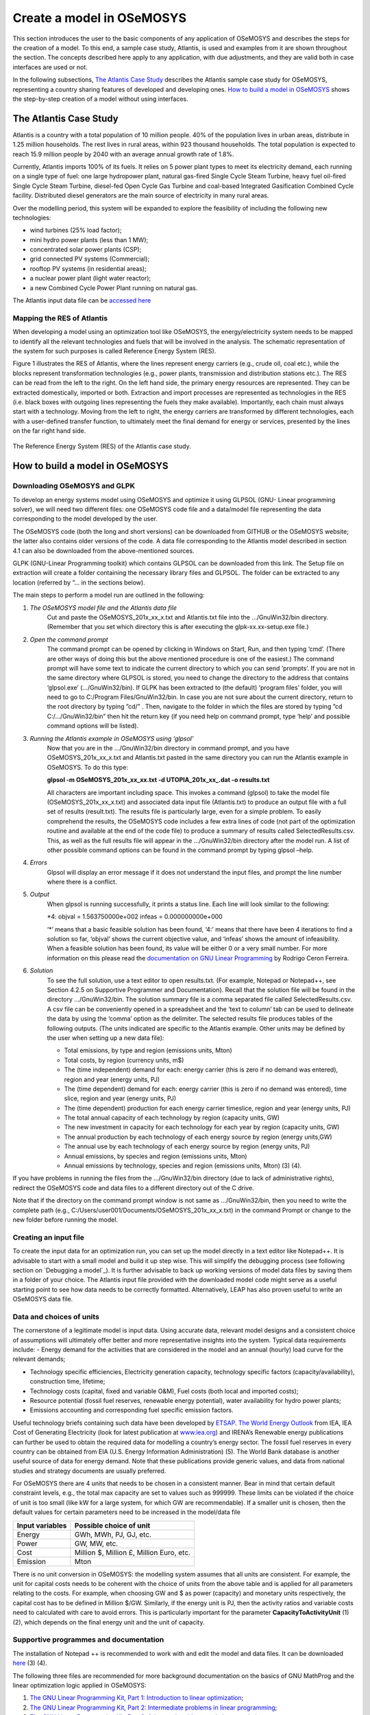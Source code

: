 =================================
Create a model in OSeMOSYS
=================================
This section introduces the user to the basic components of any application of OSeMOSYS and describes the steps for the creation of a model. To this end, a sample case study, Atlantis, is used and examples from it are shown throughout the section. The concepts described here apply to any application, with due adjustments, and they are valid both in case interfaces are used or not. 

In the following subsections, `The Atlantis Case Study`_ describes the Atlantis sample case study for OSeMOSYS, representing a country sharing features of developed and developing ones. `How to build a model in OSeMOSYS`_ shows the step-by-step creation of a model without using interfaces.

The Atlantis Case Study
+++++++++++++++++++++++++++++
Atlantis is a country with a total population of 10 million people. 40% of the population lives in urban areas, distribute in 1.25 million households. The rest lives in rural areas, within 923 thousand households. The total population is expected to reach 15.9 million people by 2040 with an average annual growth rate of 1.8%. 

Currently, Atlantis imports 100% of its fuels. It relies on 5 power plant types to meet its electricity demand, each running on a single type of fuel: one large hydropower plant, natural gas-fired Single Cycle Steam Turbine, heavy fuel oil-fired Single Cycle Steam Turbine, diesel-fed Open Cycle Gas Turbine and coal-based Integrated Gasification Combined Cycle facility. Distributed diesel generators are the main source of electricity in many rural areas. 

Over the modelling period, this system will be expanded to explore the feasibility of including the following new technologies:

- wind turbines (25% load factor);

- mini hydro power plants (less than 1 MW);

- concentrated solar power plants (CSP);

- grid connected PV systems (Commercial);

- rooftop PV systems (in residential areas);

- a nuclear power plant (light water reactor);

- a new Combined Cycle Power Plant running on natural gas. 

The Atlantis input data file can be `accessed here <http://www.osemosys.org/uploads/1/8/5/0/18504136/atlantisdatafile_02_11.txt>`_


Mapping the RES of Atlantis
-----------------------------------
When developing a model using an optimization tool like OSeMOSYS, the energy/electricity system needs to be mapped to identify all the relevant technologies and fuels that will be involved in the analysis. The schematic representation of the system for such purposes is called Reference Energy System (RES). 

Figure 1 illustrates the RES of Atlantis, where the lines represent energy carriers (e.g., crude oil, coal etc.), while the blocks represent transformation technologies (e.g., power plants, transmission and distribution stations etc.). The RES can be read from the left to the right. On the left hand side, the primary energy resources are represented. They can be extracted domestically, imported or both. Extraction and import processes are represented as technologies in the RES (i.e. black boxes with outgoing lines representing the fuels they make available). Importantly, each chain must always start with a technology. Moving from the left to right, the energy carriers are transformed by different technologies, each with a user-defined transfer function, to ultimately meet the final demand for energy or services, presented by the lines on the far right hand side. 

.. figure::  documents/img/Atlantis_RES.png
   :align:   center

   The Reference Energy System (RES) of the Atlantis case study.


How to build a model in OSeMOSYS
+++++++++++++++++++++++++++++++++++++

Downloading OSeMOSYS and GLPK
-----------------------------------
To develop an energy systems model using OSeMOSYS and optimize it using GLPSOL (GNU- Linear programming solver), we will need two different files: one OSeMOSYS code file and a data/model file representing the data corresponding to the model developed by the user. 

The OSeMOSYS code (both the long and short versions) can be downloaded from GITHUB or the OSeMOSYS website; the latter also contains older versions of the code. A data file corresponding to the Atlantis model described in section 4.1 can also be downloaded from the above-mentioned sources.

GLPK (GNU-Linear Programming toolkit) which contains GLPSOL can be downloaded from this link. The Setup file on extraction will create a folder containing the necessary library files and GLPSOL. The folder can be extracted to any location (referred by ”... in the sections below).  

The main steps to perform a model run are outlined in the following: 

1. *The OSeMOSYS model file and the Atlantis data file*
	Cut and paste the OSeMOSYS_201x_xx_x.txt and Atlantis.txt file into the .../GnuWin32/bin directory. (Remember that you set which directory this is after executing the glpk-xx.xx-setup.exe file.) 

2. *Open the command prompt*
	The command prompt can be opened by clicking in Windows on Start, Run, and then typing ‘cmd’. (There are other ways of doing this but the above mentioned procedure is one of the easiest.) The command prompt will have some text to indicate the current directory to which you can send ‘prompts’. If you are not in the same directory where GLPSOL is stored, you need to change the directory to the address that contains ‘glpsol.exe’ (.../GnuWin32/bin). If GLPK has been extracted to (the default) ‘program files’ folder, you will need to go to C:/Program Files/GnuWin32/bin.
	In case you are not sure about the current directory, return to the root directory by typing ”cd/” . Then, navigate to the folder in which the files are stored by typing ”cd C:/.../GnuWin32/bin” then hit the return key (if you need help on command prompt, type ‘help’ and possible command options will be listed).

3. *Running the Atlantis example in OSeMOSYS using ‘glpsol’*
	Now that you are in the .../GnuWin32/bin directory in command prompt, and you have OSeMOSYS_201x_xx_x.txt and Atlantis.txt pasted in the same directory you can run the Atlantis example in OSeMOSYS. To do this type:

	**glpsol -m OSeMOSYS_201x_xx_xx.txt -d UTOPIA_201x_xx_.dat -o results.txt**

	All characters are important including space. This invokes a command (glpsol) to take the model file (OSeMOSYS_201x_xx_x.txt) and associated data input file (Atlantis.txt) to produce an output file with a full set of results (result.txt). The results file is particularly large, even for a simple problem. To easily comprehend the results, the OSeMOSYS code includes a few extra lines of code (not part of the optimization routine and available at the end of the code file) to produce a summary of results called SelectedResults.csv. This, as well as the full results file will appear in the .../GnuWin32/bin directory after the model run. A list of other possible command options can be found in the command prompt by typing glpsol –help.

4. *Errors*
	Glpsol will display an error message if it does not understand the input files, and prompt the line number where there is a conflict.

5. *Output*
	When glpsol is running successfully, it prints a status line. Each line will look similar to the following:

	\*4: \objval = 1.563750000e+002 \infeas = 0.000000000e+000 


	‘*’ means that a basic feasible solution has been found, ‘4:’ means that there have been 4 iterations to find a solution so far, ‘objval’ shows the current objective value, and ‘infeas’ shows the amount of infeasibility. When a feasible solution has been found, its value will be either 0 or a very small number. For more information on this please read the `documentation on GNU Linear Programming <http://www.osemosys.org/uploads/1/8/5/0/18504136/ceron_-_2006_-_the_gnu_linear_programming_kit,_part_1_-_introduction_to_linear_optimization.pdf>`_ by Rodrigo Ceron Ferreira. 

6. *Solution*
	To see the full solution, use a text editor to open results.txt. (For example, Notepad or Notepad++, see Section 4.2.5 on Supportive Programmer and Documentation). Recall that the solution file will be found in the directory .../GnuWin32/bin. The solution summary file is a comma separated file called SelectedResults.csv. A csv file can be conveniently opened in a spreadsheet and the ‘text to column’ tab can be used to delineate the data by using the ‘comma’ option as the delimiter. The selected results file produces tables of the following outputs. (The units indicated are specific to the Atlantis example. Other units may be defined by the user when setting up a new data file):

	- Total emissions, by type and region (emissions units, Mton)
	
	- Total costs, by region (currency units, m$)
	
	- The (time independent) demand for each: energy carrier (this is zero if no demand was entered), region and year (energy units, PJ)
	
	- The (time dependent) demand for each: energy carrier (this is zero if no demand was entered), time slice, region and year (energy units, PJ)
	
	
	- The (time dependent) production for each energy carrier timeslice, region and year (energy units, PJ)
	
	- The total annual capacity of each technology by region (capacity units, GW)
	
	- The new investment in capacity for each technology for each year by region (capacity units, GW)
	
	- The annual production by each technology of each energy source by region (energy units,GW)
	
	- The annual use by each technology of each energy source by region (energy units, PJ)
	
	- Annual emissions, by species and region (emissions units, Mton)
	
	- Annual emissions by technology, species and region (emissions units, Mton) (3) (4).\
	
If you have problems in running the files from the .../GnuWin32/bin directory (due to lack of administrative rights), redirect the OSeMOSYS code and data files to a different directory out of the C drive. 

Note that if the directory on the command prompt window is not same as .../GnuWin32/bin, then you need to write the complete path (e.g., C:/Users/user001/Documents/OSeMOSYS_201x_xx_x.txt) in the command Prompt or change to the new folder before running the model.



Creating an input file
------------------------------------------------------------
To create the input data for an optimization run, you can set up the model directly in a text editor like Notepad++. It is advisable to start with a small model and build it up step wise. This will simplify the debugging process (see following section on `Debugging a model`_). It is further advisable to back up working versions of model data files by saving them in a folder of your choice. The Atlantis input file provided with the downloaded model code might serve as a useful starting point to see how data needs to be correctly formatted. Alternatively, LEAP has also proven useful to write an OSeMOSYS data file. 


Data and choices of units
------------------------------------------------------------
The cornerstone of a legitimate model is input data. Using accurate data, relevant model designs and a consistent choice of assumptions will ultimately offer better and more representative insights into the system. 
Typical data requirements include: 
- Energy demand for the activities that are considered in the model and an annual (hourly) load curve for the relevant demands; 

- Technology specific efficiencies, Electricity generation capacity, technology specific factors (capacity/availability), construction time, lifetime; 

- Technology costs (capital, fixed and variable O&M), Fuel costs (both local and imported costs);

- Resource potential (fossil fuel reserves, renewable energy potential), water availability for hydro power plants; 

- Emissions accounting and corresponding fuel specific emission factors.

Useful technology briefs containing such data have been developed by `ETSAP <http://iea-etsap.org/>`_. `The World Energy Outlook <http://www.iea.org/weo/>`_ from IEA, IEA Cost of Generating Electricity (look for latest publication at `www.iea.org <http://www.iea.org/>`_) and IRENA’s Renewable energy publications can further be used to obtain the required data for modelling a country’s energy sector. The fossil fuel reserves in every country can be obtained from EIA (U.S. Energy Information Administration) (5). The World Bank database is another useful source of data for energy demand. Note that these publications provide generic values, and data from national studies and strategy documents are usually preferred. 

For OSeMOSYS there are 4 units that needs to be chosen in a consistent manner. Bear in mind that certain default constraint levels, e.g., the total max capacity are set to values such as 999999. These limits can be violated if the choice of unit is too small (like kW for a large system, for which GW are recommendable). If a smaller unit is chosen, then the default values for certain parameters need to be increased in the model/data file

+-----------------+--------------------------------------------+
| Input variables | Possible choice of unit                    |
+=================+============================================+
| Energy          | GWh, MWh, PJ, GJ, etc.                     |
+-----------------+--------------------------------------------+
| Power           | GW, MW, etc.                               |
+-----------------+--------------------------------------------+
| Cost            | Million $, Million £, Million Euro, etc.   |
+-----------------+--------------------------------------------+
| Emission        | Mton                                       |
+-----------------+--------------------------------------------+

There is no unit conversion in OSeMOSYS: the modelling system assumes that all units are consistent. For example, the unit for capital costs needs to be coherent with the choice of units from the above table and is applied for all parameters relating to the costs. For example, when choosing GW and $ as power (capacity) and monetary units respectively, the capital cost has to be defined in Million $/GW. Similarly, if the energy unit is PJ, then the activity ratios and variable costs need to calculated with care to avoid errors. This is particularly important for the parameter **CapacityToActivityUnit** (1) (2), which depends on the final energy unit and the unit of capacity.


Supportive programmes and documentation
------------------------------------------------------------
The installation of Notepad ++ is recommended to work with and edit the model and data files. It can be downloaded `here <https://notepad-plus-plus.org/download/v7.5.4.html>`_ (3) (4). 

The following three files are recommended for more background documentation on the basics of GNU MathProg and the linear optimization logic applied in OSeMOSYS:

1.	`The GNU Linear Programming Kit, Part 1: Introduction to linear optimization <http://www.osemosys.org/uploads/1/8/5/0/18504136/ceron_-_2006_-_the_gnu_linear_programming_kit_part_1_-_introduction_to_linear_optimization.pdf>`_;

2.	`The GNU Linear Programming Kit, Part 2: Intermediate problems in linear programming <http://www.osemosys.org/uploads/1/8/5/0/18504136/ceron_2006_the_gnu_linear_programming_kit_part_2_intermediateproblemsinlinearprogramming.pdf>`_;

3.	`The GNU Linear Programming Kit, Part 3: Advanced problems and elegant solutions <http://www.osemosys.org/uploads/1/8/5/0/18504136/ceron_2006_the_gnu_linear_programming_kit_part_3_advancedproblemsandelegantsolutions.pdf>`_.

Further, as mentioned before, the most comprehensive description of how OSeMOSYS works is provided in :

1. `“OSeMOSYS: The Open Source Energy Modeling System, An introduction to its ethos, structure and development” <http://www.sciencedirect.com/science/article/pii/S0301421511004897>`_ by Howells et al. in 2011 

2. `“Modelling elements of Smart Grids – Enhancing the OSeMOSYS (Open Source Energy Modelling System) code” <https://www.sciencedirect.com/science/article/pii/S0360544212006299>`_ by Welsch et al. in 2012. 

It should be noted that the salvage value as described in `Howells et al. in 2011 <http://www.sciencedirect.com/science/article/pii/S0301421511004897>`_ is not applicable anymore: please see the `Change Log <http://www.osemosys.org/uploads/1/8/5/0/18504136/change_log_2017_11_08.pdf>`_ provided at `www.osemosys.org <http://www.osemosys.org>`_ for latest changes. Further, the description of storage in `Howells et al. in 2011 <http://www.sciencedirect.com/science/article/pii/S0301421511004897>`_ is not applicable any longer. Instead, refer to the current way of modelling storage or variability as described in `Welsch et al. in 2012 <https://www.sciencedirect.com/science/article/pii/S0360544212006299>`_. 
